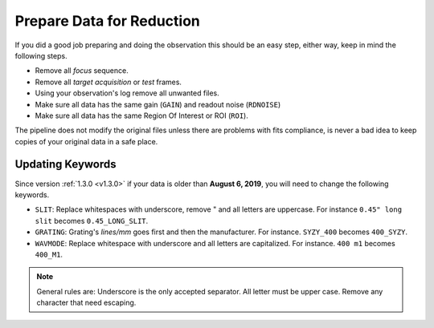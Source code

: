 Prepare Data for Reduction
**************************

If you did a good job preparing and doing the observation this should be an easy
step, either way, keep in mind the following steps.

- Remove all *focus* sequence.
- Remove all *target acquisition* or *test* frames.
- Using your observation's log remove all unwanted files.
- Make sure all data has the same gain (``GAIN``) and readout noise (``RDNOISE``)
- Make sure all data has the same Region Of Interest or ROI (``ROI``).

The pipeline does not modify the original files unless there are problems with
fits compliance, is never a bad idea to keep copies of your original data in
a safe place.

Updating Keywords
^^^^^^^^^^^^^^^^^
Since version :ref:`1.3.0 <v1.3.0>` if your data is older than **August 6, 2019**, you will
need to change the following keywords.

- ``SLIT``: Replace whitespaces with underscore, remove " and all letters are
  uppercase. For instance ``0.45" long slit`` becomes ``0.45_LONG_SLIT``.
- ``GRATING``: Grating's `lines/mm` goes first and then the manufacturer. For instance.
  ``SYZY_400`` becomes ``400_SYZY``.
- ``WAVMODE``: Replace whitespace with underscore and all letters are capitalized.
  For instance. ``400 m1`` becomes ``400_M1``.

.. note::

  General rules are: Underscore is the only accepted separator. All letter must
  be upper case. Remove any character that need escaping.